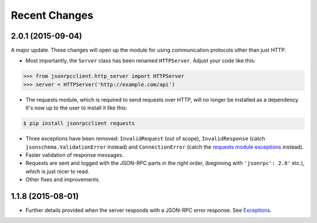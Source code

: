 Recent Changes
==============

2.0.1 (2015-09-04)
------------------

A major update. These changes will open up the module for using communication
protocols other than just HTTP.

- Most importantly, the ``Server`` class has been renamed ``HTTPServer``.
  Adjust your code like this:

.. sourcecode:: python

    >>> from jsonrpcclient.http_server import HTTPServer
    >>> server = HTTPServer('http://example.com/api')

- The requests module, which is required to send requests over HTTP, will no
  longer be installed as a dependency. It's now up to the user to install it
  like this:

.. sourcecode:: sh

    $ pip install jsonrpcclient requests

- Three exceptions have been removed: ``InvalidRequest`` (out of scope),
  ``InvalidResponse`` (catch ``jsonschema.ValidationError`` instead) and
  ``ConnectionError`` (catch the `requests module exceptions
  <http://www.python-requests.org/en/latest/api/#exceptions>`_ instead).

- Faster validation of response messages.

- Requests are sent and logged with the JSON-RPC parts in the right order,
  (beginning with ``'jsonrpc': 2.0'`` etc.), which is just nicer to read.

- Other fixes and improvements.

1.1.8 (2015-08-01)
------------------

- Further details provided when the server responds with a JSON-RPC error
  response. See `Exceptions
  <http://jsonrpcclient.readthedocs.org/#exceptions>`_.

